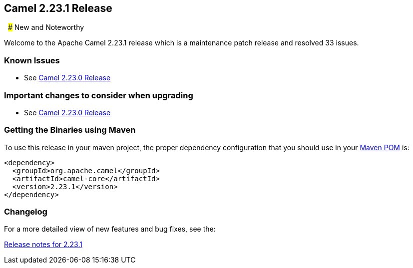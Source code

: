[[Camel2.23.1Release-Camel2.23.1Release]]
== Camel 2.23.1 Release
 
### New and Noteworthy

Welcome to the Apache Camel 2.23.1 release which is a maintenance patch release and resolved
33 issues.


### Known Issues

* See <<Camel2.23.0Release,Camel 2.23.0 Release>>

### Important changes to consider when upgrading

* See <<Camel2.23.0Release,Camel 2.23.0 Release>>

### Getting the Binaries using Maven

To use this release in your maven project, the proper dependency
configuration that you should use in your
http://maven.apache.org/guides/introduction/introduction-to-the-pom.html[Maven
POM] is:

[source,java]
-------------------------------------
<dependency>
  <groupId>org.apache.camel</groupId>
  <artifactId>camel-core</artifactId>
  <version>2.23.1</version>
</dependency>
-------------------------------------

### Changelog

For a more detailed view of new features and bug fixes, see the:

https://issues.apache.org/jira/secure/ReleaseNote.jspa?version=12344567&projectId=12311211[Release
notes for 2.23.1]

